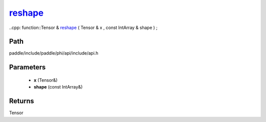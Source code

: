 .. _en_api_paddle_experimental_reshape_:

reshape_
-------------------------------

..cpp: function::Tensor & reshape_ ( Tensor & x , const IntArray & shape ) ;


Path
:::::::::::::::::::::
paddle/include/paddle/phi/api/include/api.h

Parameters
:::::::::::::::::::::
	- **x** (Tensor&)
	- **shape** (const IntArray&)

Returns
:::::::::::::::::::::
Tensor
